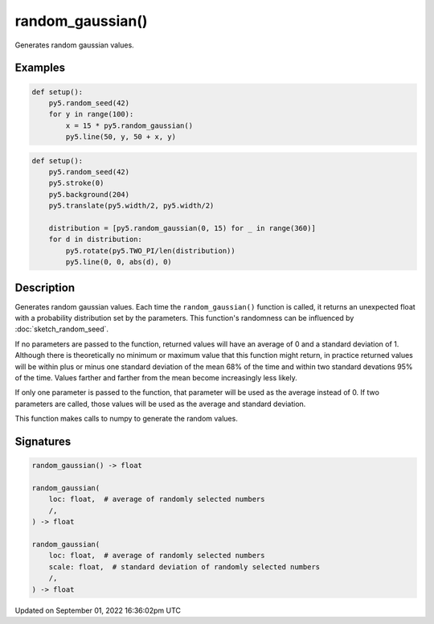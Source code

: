 random_gaussian()
=================

Generates random gaussian values.

Examples
--------

.. raw:: html

    <div class="example-table">

.. raw:: html

    <div class="example-row"><div class="example-cell-image">

.. image:: /images/reference/Sketch_random_gaussian_0.png
    :alt: example picture for random_gaussian()

.. raw:: html

    </div><div class="example-cell-code">

.. code:: python

    def setup():
        py5.random_seed(42)
        for y in range(100):
            x = 15 * py5.random_gaussian()
            py5.line(50, y, 50 + x, y)

.. raw:: html

    </div></div>

.. raw:: html

    <div class="example-row"><div class="example-cell-image">

.. image:: /images/reference/Sketch_random_gaussian_1.png
    :alt: example picture for random_gaussian()

.. raw:: html

    </div><div class="example-cell-code">

.. code:: python

    def setup():
        py5.random_seed(42)
        py5.stroke(0)
        py5.background(204)
        py5.translate(py5.width/2, py5.width/2)

        distribution = [py5.random_gaussian(0, 15) for _ in range(360)]
        for d in distribution:
            py5.rotate(py5.TWO_PI/len(distribution))
            py5.line(0, 0, abs(d), 0)

.. raw:: html

    </div></div>

.. raw:: html

    </div>

Description
-----------

Generates random gaussian values. Each time the ``random_gaussian()`` function is called, it returns an unexpected float with a probability distribution set by the parameters.  This function's randomness can be influenced by :doc:`sketch_random_seed`.

If no parameters are passed to the function, returned values will have an average of 0 and a standard deviation of 1. Although there is theoretically no minimum or maximum value that this function might return, in practice returned values will be within plus or minus one standard deviation of the mean 68% of the time and within two standard devations 95% of the time. Values farther and farther from the mean become increasingly less likely.

If only one parameter is passed to the function, that parameter will be used as the average instead of 0. If two parameters are called, those values will be used as the average and standard deviation.

This function makes calls to numpy to generate the random values.

Signatures
----------

.. code:: python

    random_gaussian() -> float

    random_gaussian(
        loc: float,  # average of randomly selected numbers
        /,
    ) -> float

    random_gaussian(
        loc: float,  # average of randomly selected numbers
        scale: float,  # standard deviation of randomly selected numbers
        /,
    ) -> float

Updated on September 01, 2022 16:36:02pm UTC

